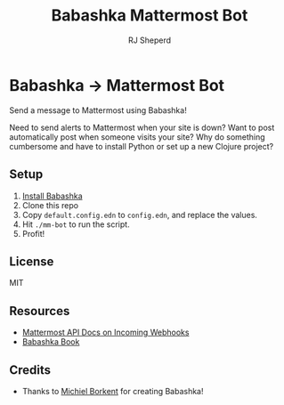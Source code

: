 #+TITLE: Babashka Mattermost Bot
#+AUTHOR: RJ Sheperd

* Babashka -> Mattermost Bot

Send a message to Mattermost using Babashka!

Need to send alerts to Mattermost when your site is down? Want to post
automatically post when someone visits your site? Why do something
cumbersome and have to install Python or set up a new Clojure project?

** Setup
1. [[https://github.com/babashka/babashka#installation][Install Babashka]]
2. Clone this repo
3. Copy ~default.config.edn~ to ~config.edn~, and replace the values.
4. Hit ~./mm-bot~ to run the script.
5. Profit!

** License
MIT

** Resources
- [[https://developers.mattermost.com/integrate/webhooks/incoming/][Mattermost API Docs on Incoming Webhooks]]
- [[https://book.babashka.org/][Babashka Book]]

** Credits
- Thanks to [[https://github.com/borkdude][Michiel Borkent]] for creating Babashka!
